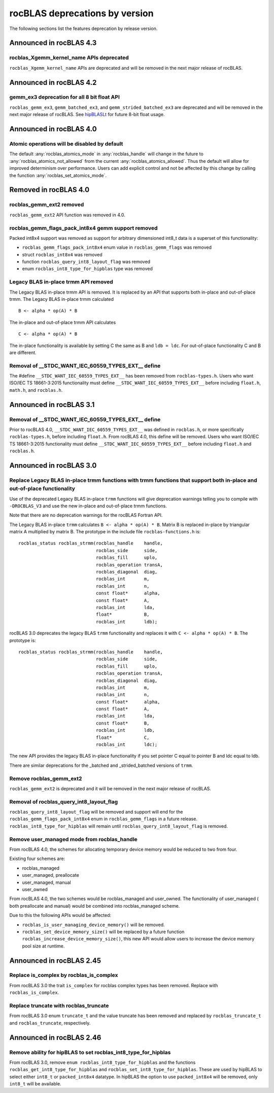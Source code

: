 .. meta::
  :description: rocBLAS documentation and API reference library
  :keywords: rocBLAS, ROCm, API, Linear Algebra, documentation

.. _rocblas-deprecations:

********************************************************************
rocBLAS deprecations by version
********************************************************************

The following sections list the features deprecation by release version.

Announced in rocBLAS 4.3
==========================

rocblas_Xgemm_kernel_name APIs deprecated
'''''''''''''''''''''''''''''''''''''''''

``rocblas_Xgemm_kernel_name`` APIs are deprecated and will be removed in the next major release of rocBLAS.

Announced in rocBLAS 4.2
==========================

gemm_ex3 deprecation for all 8 bit float API
''''''''''''''''''''''''''''''''''''''''''''

``rocblas_gemm_ex3``, ``gemm_batched_ex3``, and ``gemm_strided_batched_ex3`` are deprecated and will be removed in the next
major release of rocBLAS. See `hipBLASLt <https://github.com/ROCm/hipBLASLt>`_ for future 8-bit float usage.

Announced in rocBLAS 4.0
=========================

Atomic operations will be disabled by default
'''''''''''''''''''''''''''''''''''''''''''''

The default :any:`rocblas_atomics_mode` in :any:`rocblas_handle` will change in the future to :any:`rocblas_atomics_not_allowed` from the current :any:`rocblas_atomics_allowed`.
Thus the default will allow for improved determinism over performance.
Users can add explicit control and not be affected by this change by calling the function :any:`rocblas_set_atomics_mode`.

Removed in rocBLAS 4.0
=========================

rocblas_gemm_ext2 removed
'''''''''''''''''''''''''

``rocblas_gemm_ext2`` API function was removed in 4.0.

rocblas_gemm_flags_pack_int8x4 gemm support removed
'''''''''''''''''''''''''''''''''''''''''''''''''''

Packed int8x4 support was removed as support for arbitrary dimensioned int8_t data is a superset of this functionality:

* ``rocblas_gemm_flags_pack_int8x4`` enum value in ``rocblas_gemm_flags`` was removed
* struct ``rocblas_int8x4`` was removed
* function ``rocblas_query_int8_layout_flag`` was removed
* enum ``rocblas_int8_type_for_hipblas`` type was removed

Legacy BLAS in-place trmm API removed
'''''''''''''''''''''''''''''''''''''
The Legacy BLAS in-place trmm API is removed. It is replaced by an API that supports both in-place and out-of-place trmm.
The Legacy BLAS in-place trmm calculated

::

   B <- alpha * op(A) * B

The in-place and out-of-place trmm API calculates

::

   C <- alpha * op(A) * B

The in-place functionality is available by setting C the same as B and ``ldb = ldc``. For out-of-place functionality C and B are different.

Removal of __STDC_WANT_IEC_60559_TYPES_EXT__ define
'''''''''''''''''''''''''''''''''''''''''''''''''''

The #define ``__STDC_WANT_IEC_60559_TYPES_EXT__`` has been removed from ``rocblas-types.h``. Users who want ISO/IEC TS 18661-3:2015 functionality
must define ``__STDC_WANT_IEC_60559_TYPES_EXT__`` before including ``float.h``, ``math.h``, and ``rocblas.h``.

Announced in rocBLAS 3.1
========================

Removal of __STDC_WANT_IEC_60559_TYPES_EXT__ define
'''''''''''''''''''''''''''''''''''''''''''''''''''

Prior to rocBLAS 4.0, ``__STDC_WANT_IEC_60559_TYPES_EXT__`` was defined in ``rocblas.h``, or more specifically ``rocblas-types.h``, before including ``float.h``. From rocBLAS 4.0, this
define will be removed. Users who want ISO/IEC TS 18661-3:2015 functionality must define ``__STDC_WANT_IEC_60559_TYPES_EXT__`` before including ``float.h`` and ``rocblas.h``.

Announced in rocBLAS 3.0
=========================

Replace Legacy BLAS in-place trmm functions with trmm functions that support both in-place and out-of-place functionality
'''''''''''''''''''''''''''''''''''''''''''''''''''''''''''''''''''''''''''''''''''''''''''''''''''''''''''''''''''''''''

Use of the deprecated Legacy BLAS in-place ``trmm`` functions will give deprecation warnings telling
you to compile with ``-DROCBLAS_V3`` and use the new in-place and out-of-place trmm functions.

Note that there are no deprecation warnings for the rocBLAS Fortran API.

The Legacy BLAS in-place ``trmm`` calculates ``B <- alpha * op(A) * B``. Matrix B is replaced in-place by
triangular matrix A multiplied by matrix B. The prototype in the include file ``rocblas-functions.h`` is:

::

    rocblas_status rocblas_strmm(rocblas_handle    handle,
                                 rocblas_side      side,
                                 rocblas_fill      uplo,
                                 rocblas_operation transA,
                                 rocblas_diagonal  diag,
                                 rocblas_int       m,
                                 rocblas_int       n,
                                 const float*      alpha,
                                 const float*      A,
                                 rocblas_int       lda,
                                 float*            B,
                                 rocblas_int       ldb);

rocBLAS 3.0 deprecates the legacy BLAS ``trmm`` functionality and replaces it with ``C <- alpha * op(A) * B``. The prototype is:

::

    rocblas_status rocblas_strmm(rocblas_handle    handle,
                                 rocblas_side      side,
                                 rocblas_fill      uplo,
                                 rocblas_operation transA,
                                 rocblas_diagonal  diag,
                                 rocblas_int       m,
                                 rocblas_int       n,
                                 const float*      alpha,
                                 const float*      A,
                                 rocblas_int       lda,
                                 const float*      B,
                                 rocblas_int       ldb,
                                 float*            C,
                                 rocblas_int       ldc);

The new API provides the legacy BLAS in-place functionality if you set pointer C equal to pointer B and
ldc equal to ldb.

There are similar deprecations for the _batched and _strided_batched versions of ``trmm``.

Remove rocblas_gemm_ext2
''''''''''''''''''''''''
``rocblas_gemm_ext2`` is deprecated and it will be removed in the next major release of rocBLAS.

Removal of rocblas_query_int8_layout_flag
'''''''''''''''''''''''''''''''''''''''''
``rocblas_query_int8_layout_flag`` will be removed and support will end for the ``rocblas_gemm_flags_pack_int8x4`` enum in ``rocblas_gemm_flags``
in a future release. ``rocblas_int8_type_for_hipblas`` will remain until ``rocblas_query_int8_layout_flag`` is removed.

Remove user_managed mode from rocblas_handle
''''''''''''''''''''''''''''''''''''''''''''

From rocBLAS 4.0, the schemes for allocating temporary device memory would be reduced to two from four.

Existing four schemes are:

* rocblas_managed
* user_managed, preallocate
* user_managed, manual
* user_owned

From rocBLAS 4.0, the two schemes would be rocblas_managed and user_owned.
The functionality of user_managed ( both preallocate and manual) would be combined into rocblas_managed scheme.

Due to this the following APIs would be affected:

* ``rocblas_is_user_managing_device_memory()`` will be removed.
* ``rocblas_set_device_memory_size()`` will be replaced by a future function ``rocblas_increase_device_memory_size()``, this new API would allow users to increase the device memory pool size at runtime.

Announced in rocBLAS 2.45
==========================

Replace is_complex by rocblas_is_complex
''''''''''''''''''''''''''''''''''''''''

From rocBLAS 3.0 the trait ``is_complex`` for rocblas complex types has been removed. Replace with ``rocblas_is_complex``.

Replace truncate with rocblas_truncate
''''''''''''''''''''''''''''''''''''''

From rocBLAS 3.0 enum ``truncate_t`` and the value truncate has been removed and replaced by ``rocblas_truncate_t``
and ``rocblas_truncate``, respectively.

Announced in rocBLAS 2.46
=========================

Remove ability for hipBLAS to set rocblas_int8_type_for_hipblas
'''''''''''''''''''''''''''''''''''''''''''''''''''''''''''''''

From rocBLAS 3.0, remove ``enum rocblas_int8_type_for_hipblas`` and the functions ``rocblas_get_int8_type_for_hipblas`` and
``rocblas_set_int8_type_for_hipblas``. These are used by hipBLAS to select either ``int8_t`` or ``packed_int8x4`` datatype.
In hipBLAS the option to use ``packed_int8x4`` will be removed, only ``int8_t`` will be available.


